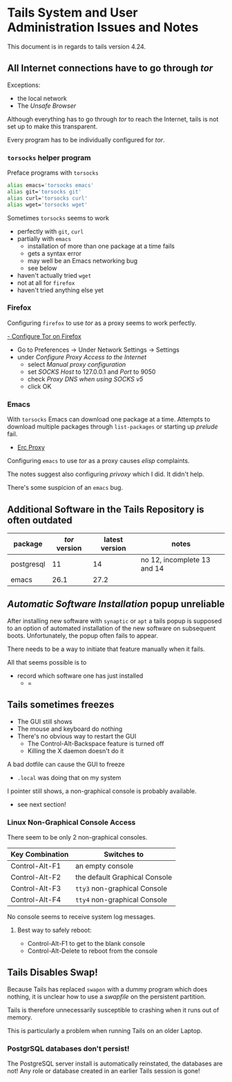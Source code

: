 * Tails System and User Administration Issues and Notes

This document is in regards to tails version 4.24.

** All Internet connections have to go through /tor/

Exceptions:
- the local network
- The /Unsafe Browser/

Although everything has to go through /tor/ to reach the Internet, tails is not set up to make
this transparent.

Every program has to be individually configured for /tor/.

*** =torsocks= helper program

Preface programs with =torsocks=

#+begin_src bash
  alias emacs='torsocks emacs'
  alias git='torsocks git'
  alias curl='torsocks curl'
  alias wget='torsocks wget'
#+end_src

Sometimes =torsocks= seems to work
- perfectly with =git=, =curl=
- partially with =emacs=
      - installation of more than one package at a time fails
      - gets a syntax error
      - may well be an Emacs networking bug
      - see below
- haven't actually tried =wget=
- not at all for =firefox=
- haven't tried anything else yet

*** Firefox

Configuring =firefox= to use /tor/ as a proxy seems to work perfectly.

[[https://www.tecmint.com/use-tor-network-in-web-browser/][- Configure Tor on Firefox]]

- Go to Preferences → Under Network Settings → Settings
- under /Configure Proxy Access to the Internet/
      - select /Manual proxy configuration/
      - set /SOCKS Host/ to 127.0.0.1 and /Port/ to 9050
      - check /Proxy DNS when using SOCKS v5/
      - click OK

*** Emacs

With =torsocks= Emacs can download one package at a time. Attempts to download
multiple packages through =list-packages= or starting up /prelude/ fail.

- [[https://www.emacswiki.org/emacs/ErcProxy][Erc Proxy]]

Configuring =emacs= to use /tor/ as a proxy causes /elisp/ complaints.

The notes suggest also configuring /privoxy/ which I did. It didn't help.

There's some suspicion of an =emacs= bug.

** Additional Software in the Tails Repository is often outdated

| package    | /tor/ version | latest version | notes                       |
|------------+---------------+----------------+-----------------------------|
| postgresql |            11 |             14 | no 12, incomplete 13 and 14 |
| emacs      |          26.1 |           27.2 |                             |

** /Automatic Software Installation/ popup unreliable

After installing new software with =synaptic= or =apt= a tails popup is supposed
to an option of automated installation of the new software on subsequent boots.
Unfortunately, the popup often fails to appear.

There needs to be a way to initiate that feature manually when it fails.

All that seems possible is to
- record which software one has just installed
  - =

** Tails sometimes freezes

- The GUI still shows
- The mouse and keyboard do nothing
- There's no obvious way to restart the GUI
      - The Control-Alt-Backspace feature is turned off
      - Killing the X daemon doesn't do it

A bad dotfile can cause the GUI to freeze
- =.local= was doing that on my system

I pointer still shows, a non-graphical console is probably available.
    - see next section!

*** Linux Non-Graphical Console Access

There seem to be only 2 non-graphical consoles.

| Key Combination | Switches to                    |
|-----------------+--------------------------------|
| Control-Alt-F1  | an empty console               |
| Control-Alt-F2  | the default Graphical Console  |
| Control-Alt-F3  | =tty3= non-graphical Console   |
| Control-Alt-F4  | =tty4= non-graphical Console   |

No console seems to receive system log messages.

**** Best way to safely reboot:

- Control-Alt-F1 to get to the blank console
- Control-Alt-Delete to reboot from the console
** Tails Disables Swap!

Because Tails has replaced =swapon= with a dummy program which does nothing, it
is unclear how to use a /swapfile/ on the persistent partition.

Tails is therefore unnecessarily susceptible to crashing when it runs out of
memory.

This is particularly a problem when running Tails on an older Laptop.

*** PostgrSQL databases don't persist!

The PostgreSQL server install is automatically reinstated, the databases are
not!  Any role or database created in an earlier Tails session is gone!
